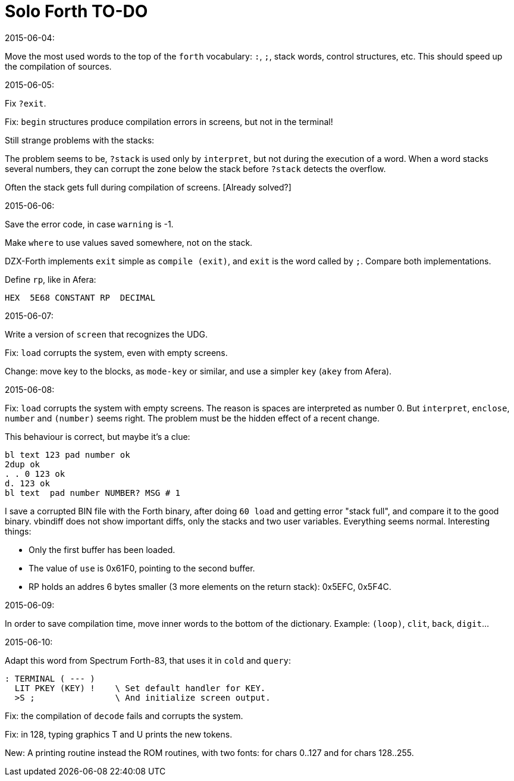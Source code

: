 = Solo Forth TO-DO

.2015-06-04:

Move the most used words to the top of the `forth` vocabulary: `:`,
`;`, stack words, control structures, etc.  This should speed up the
compilation of sources.

.2015-06-05:

Fix `?exit`.

Fix: `begin` structures produce compilation errors in screens, but not
in the terminal!

Still strange problems with the stacks:

The problem seems to be, `?stack` is used only by `interpret`, but not
during the execution of a word. When a word stacks several numbers,
they can corrupt the zone below the stack before `?stack` detects the
overflow.

Often the stack gets full during compilation of screens. [Already solved?]

.2015-06-06:

Save the error code, in case `warning` is -1.

Make `where` to use values saved somewhere, not on the stack.

DZX-Forth implements `exit` simple as `compile (exit)`, and
`exit` is the word called by `;`. Compare both implementations.

Define `rp`, like in Afera:

  HEX  5E68 CONSTANT RP  DECIMAL

.2015-06-07:

Write a version of `screen` that recognizes the UDG.

Fix: `load` corrupts the system, even with empty screens.

Change: move key to the blocks, as `mode-key` or similar, and use a
simpler `key` (`akey` from Afera).

.2015-06-08:

Fix: `load` corrupts the system with empty screens. The reason is
spaces are interpreted as number 0. But `interpret`, `enclose`,
`number` and `(number)` seems right.  The problem must be the hidden
effect of a recent change.

This behaviour is correct, but maybe it's a clue:

----
bl text 123 pad number ok
2dup ok
. . 0 123 ok
d. 123 ok
bl text  pad number NUMBER? MSG # 1
----

I save a corrupted BIN file with the Forth binary, after doing `60
load` and getting error "stack full", and compare it to the good
binary.  vbindiff does not show important diffs, only the stacks and
two user variables.  Everything seems normal.  Interesting things:

- Only the first buffer has been loaded.
- The value of `use` is 0x61F0, pointing to the second buffer.
- RP holds an addres 6 bytes smaller (3 more elements on the return
  stack): 0x5EFC, 0x5F4C.

.2015-06-09:

In order to save compilation time, move inner words to the bottom of
the dictionary. Example: `(loop)`, `clit`, `back`, `digit`...

.2015-06-10:

Adapt this word from Spectrum Forth-83, that uses it in `cold` and `query`:

  : TERMINAL ( --- )
    LIT PKEY (KEY) !    \ Set default handler for KEY.
    >S ;                \ And initialize screen output.

Fix: the compilation of `decode` fails and corrupts the system.

Fix: in 128, typing graphics T and U prints the new tokens.

New: A printing routine instead the ROM routines, with two fonts: for
chars 0..127 and for chars 128..255.
